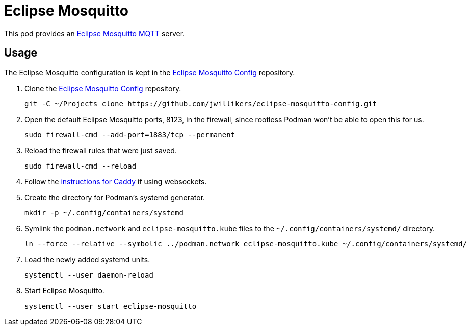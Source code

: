 = Eclipse Mosquitto
:experimental:
:keywords: eclipse home-assistant mosquitto mqtt podman
:icons: font
ifdef::env-github[]
:tip-caption: :bulb:
:note-caption: :information_source:
:important-caption: :heavy_exclamation_mark:
:caution-caption: :fire:
:warning-caption: :warning:
endif::[]
:Eclipse-Mosquitto: https://mosquitto.org/[Eclipse Mosquitto]

This pod provides an {Eclipse-Mosquitto} https://mqtt.org/[MQTT] server.

== Usage

The Eclipse Mosquitto configuration is kept in the https://github.com/jwillikers/eclipse-mosquitto-config[Eclipse Mosquitto Config] repository.

. Clone the https://github.com/jwillikers/esphome-config[Eclipse Mosquitto Config] repository.
+
[,sh]
----
git -C ~/Projects clone https://github.com/jwillikers/eclipse-mosquitto-config.git
----

. Open the default Eclipse Mosquitto ports, 8123, in the firewall, since rootless Podman won't be able to open this for us.
+
[,sh]
----
sudo firewall-cmd --add-port=1883/tcp --permanent
----

. Reload the firewall rules that were just saved.
+
[,sh]
----
sudo firewall-cmd --reload
----

. Follow the <<../caddy/README.adoc,instructions for Caddy>> if using websockets.

. Create the directory for Podman's systemd generator.
+
[,sh]
----
mkdir -p ~/.config/containers/systemd
----

. Symlink the `podman.network` and `eclipse-mosquitto.kube` files to the `~/.config/containers/systemd/` directory.
+
[,sh]
----
ln --force --relative --symbolic ../podman.network eclipse-mosquitto.kube ~/.config/containers/systemd/
----

. Load the newly added systemd units.
+
[,sh]
----
systemctl --user daemon-reload
----

. Start Eclipse Mosquitto.
+
[,sh]
----
systemctl --user start eclipse-mosquitto
----
